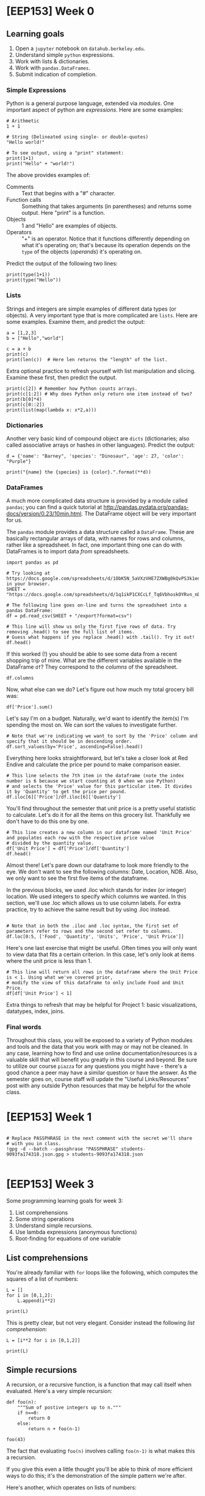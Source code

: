 * [EEP153] Week 0
  :PROPERTIES:
  :EXPORT_FILE_NAME: week0.ipynb
  :END:
** Learning goals
   1. Open a =jupyter= notebook on =datahub.berkeley.edu=.
   2. Understand simple =python= expressions.
   3. Work with lists & dictionaries.
   4. Work with =pandas.DataFrames=.
   5. Submit indication of completion.

*** Simple Expressions
Python is a general purpose language, extended via /modules/.
One important aspect of python are /expressions/.  Here are some examples:
#+begin_src ipython
# Arithmetic 
1 + 1

# String (Delineated using single- or double-quotes)
"Hello world!"

# To see output, using a "print" statement:
print(1+1)
print("Hello" + "world!")
#+end_src
   
The above provides examples of:
   - Comments :: Text that begins with a "#" character.
   - Function calls :: Something that takes arguments (in parentheses)
                       and returns some output.  Here "print" is a
                       function.
   - Objects :: 1 and "Hello" are examples of objects.
   - Operators :: "+" is an operator.  Notice that it functions
                  differently depending on what it's operating on;
                  that's because its operation depends on the =type=
                  of the objects (/operands/) it's operating on.  

Predict the output of the following two lines:
#+begin_src ipython
print(type(1+1))
print(type("Hello"))
#+end_src

*** Lists
Strings and integers are simple examples of different data types (or
objects).  A very important type that is more complicated are
=lists=.  Here are some examples.  Examine them, and predict the output:
#+begin_src ipython
a = [1,2,3]
b = ["Hello","world"]

c = a + b
print(c)
print(len(c))  # Here len returns the "length" of the list.
#+end_src


Extra optional practice to refresh yourself with list manipulation and slicing.
Examine these first, then predict the output.
#+begin_src ipython
print(c[2]) # Remember how Python counts arrays.
print(c[1:2]) # Why does Python only return one item instead of two?
print(b[0]*4)
print(c[0::2])
print(list(map(lambda x: x*2,a)))
#+end_src

*** Dictionaries

Another very basic kind of compound object are =dicts= (dictionaries;
also called associative arrays or hashes in other languages).  Predict
the output:

#+begin_src ipython :results output
d = {'name': "Barney", 'species': "Dinosaur", 'age': 27, 'color': "Purple"}

print("{name} the {species} is {color}.".format(**d))
#+end_src

*** DataFrames

A much more complicated data structure is provided by a module called
=pandas=; you can find a quick tutorial at
http://pandas.pydata.org/pandas-docs/version/0.23/10min.html.  The
DataFrame object will be very important for us.

The =pandas= module provides a data structure called a =DataFrame=.
These are basically rectangular arrays of data, with names for rows
and columns, rather like a spreadsheet.  In fact, one important thing
one can do with DataFrames is to import data /from/ spreadsheets.
#+begin_src ipython :session
import pandas as pd

# Try looking at https://docs.google.com/spreadsheets/d/1ObK5N_5aVXzVHE7ZXWBg0kQvPS3k1enRwsUjhytwh5A in your browser.
SHEET = "https://docs.google.com/spreadsheets/d/1q1ikP1CXCcLf_Tq6VbhoskOYRvn_nDU5MHStIoVzMgA"

# The following line goes on-line and turns the spreadsheet into a pandas DataFrame:
df = pd.read_csv(SHEET + "/export?format=csv")

# This line will show us only the first five rows of data. Try removing .head() to see the full list of items.
# Guess what happens if you replace .head() with .tail(). Try it out!
df.head()
#+end_src

If this worked (!) you should be able to see some data from a recent
shopping trip of mine.  What are the different variables available in
the DataFrame =df=?  They correspond to the /columns/ of the spreadsheet.

#+begin_src ipython :session
df.columns
#+end_src

Now, what else can we do?  Let's figure out how much my total grocery
bill was:

#+begin_src ipython :session
df['Price'].sum()
#+end_src

Let's say I'm on a budget. Naturally, we'd want to identify the item(s)
I'm spending the most on. We can sort the values to investigate further.

#+begin_src ipython :session
# Note that we're indicating we want to sort by the 'Price' column and specify that it should be in descending order.
df.sort_values(by='Price', ascending=False).head()
#+end_src

Everything here looks straightforward, but let's take a closer look at
Red Endive and calculate the price per pound to make comparison easier.

#+begin_src ipython :session
# This line selects the 7th item in the dataframe (note the index number is 6 because we start counting at 0 when we use Python)
# and selects the 'Price' value for this particular item. It divides it by 'Quantity' to get the price per pound.
df.iloc[6]['Price']/df.iloc[6]['Quantity']
#+end_src

You'll find throughout the semester that unit price is a pretty useful statistic
to calculate. Let's do it for all the items on this grocery list. Thankfully we
don't have to do this one by one.

#+begin_src ipython :session
# This line creates a new column in our dataframe named 'Unit Price' and populates each row with the respective price value 
# divided by the quantity value.
df['Unit Price'] = df['Price']/df['Quantity']
df.head()
#+end_src

Almost there! Let's pare down our dataframe to look more friendly to the eye. We
don't want to see the following columns: Date, Location, NDB. Also, we only want to see
the first five items of the dataframe. 

In the previous blocks, we used .iloc which stands for index (or integer) location. We used integers to specify which
columns we wanted. In this section, we'll use .loc which allows us to use column labels. For extra practice, try to
achieve the same result but by using .iloc instead.

#+begin_src ipython :session

# Note that in both the .iloc and .loc syntax, the first set of parameters refer to rows and the second set refer to columns.
df.loc[0:5, ['Food', 'Quantity', 'Units', 'Price', 'Unit Price']]
#+end_src

Here's one last exercise that might be useful. Often times you will only want to view data
that fits a certain criterion. In this case, let's only look at items where the unit price
is less than 1.

#+begin_src ipython :session
# This line will return all rows in the dataframe where the Unit Price is < 1. Using what we've covered prior,
# modify the view of this dataframe to only include Food and Unit Price.
df[df['Unit Price'] < 1]
#+end_src

Extra things to refresh that may be helpful for Project 1: basic visualizations, datatypes, index, joins.

*** Final words
Throughout this class, you will be exposed to a variety of Python modules and tools and the data that you work with
may or may not be cleaned. In any case, learning how to find and use online documentation/resources is a
valuable skill that will benefit you greatly in this course and beyond. Be sure to utilize our course =piazza=
for any questions you might have - there's a good chance a peer may have a similar question or have the answer.
As the semester goes on, course staff will update the "Useful Links/Resources" post with any outside Python resources 
that may be helpful for the whole class.

* [EEP153] Week 1 
#+begin_src ipython

# Replace PASSPHRASE in the next comment with the secret we'll share
# with you in class.
!gpg -d --batch --passphrase "PASSPHRASE" students-9093fa174318.json.gpg > students-9093fa174318.json

#+end_src 

* [EEP153] Week 3
  Some programming learning goals for week 3:
   1. List comprehensions
   2. Some string operations
   3. Understand simple recursions.
   4. Use lambda expressions (anonymous functions)
   5. Root-finding for equations of one variable
** List comprehensions
   You're already familiar with =for= loops like the following, which 
   computes the squares of a list of numbers:
#+begin_src ipython
L = []
for i in [0,1,2]:
    L.append(i**2)

print(L)
#+end_src
   This is pretty clear, but not very elegant.  Consider instead the
   following /list comprehension/:
#+begin_src ipython
L = [i**2 for i in [0,1,2]]

print(L)
#+end_src

** Simple recursions
   A recursion, or a recursive function, is a function that may call
   itself when evaluated.  Here's a very simple recursion:
#+begin_src ipython
def foo(n):
    """Sum of postive integers up to n."""
    if n==0:
        return 0
    else:
        return n + foo(n-1)

foo(43)
#+end_src
 
   The fact that evaluating =foo(n)= involves calling =foo(n-1)= is
   what makes this a recursion.

   If you give this even a little thought you'll be able to think of
   more efficient ways to do this; it's the demonstration of the
   simple pattern we're after.

   Here's another, which operates on lists of numbers:
#+begin_src ipython
def bar(x):
    """What does this function do, and how does it do it?"""
    if x==[]: return 0 
 
    try:
        return bar(x[0]) + bar(x[1:])
    except TypeError: # x not a list?
        return x   
#+end_src

#+begin_src ipython
# Try calling bar after predicting its output:
bar([21,14,3,4])
#+end_src

   The function =bar= also could be implemented much more efficiently!

   Finally, here's a function which /is/ useful (in fact, we'll use it
   below).  This takes a list (or tuple) which may consist of lists,
   and "flattens" it so that none of the elements are lists.  For
   example, =flatten([1,[2,3]]) -> [1,2,3]=.
#+begin_src ipython
def flatten(a):
     if not isinstance(a,(tuple,list)): return [a]
     if len(a)==0: return []
     return flatten(a[0])+flatten(a[1:])

print(flatten([1,[2,3]]))
#+end_src

** Some string operations
   We're interested here in a couple of simple ways to map strings
   into lists and lists into strings.  One common problem: you may
   have a string like "1,2,3,fiver".  
#+begin_src ipython
s = "1,2,3,fiver"

# s can be treated like a list.  What is s[1]?
s[1]
#+end_src

   So strings can be treated as lists of characters, at least for some
   purposes.  But the string above suggests a /different/ list, one
   with four elements.  To obtain this, consider
#+begin_src ipython
t = s.split(',')
print(t)
#+end_src

   We can also go the other way; given a list, we can turn it into a
   string, with the different elements separated by a string of our choice:
#+begin_src ipython
" and ".join(t)
#+end_src

   So how about using recursions and these string operations to
   actually do something useful?  Let's write a function that can take
   a string representing ranges of numbers, like "1,2-4,3-5,0-3" and
   return list of the numbers that appear (perhaps implicitly) in the
   string.
#+begin_src ipython
def range_parser(s,unique=False):
    """
    Parse a string of numbers including ranges indicated by '-',
    and return a sorted list of all such numbers.

    If the optional flag unique is True, then return a list in
    which no numbers are repeated.

    Ethan Ligon                               February 2019
    """
    if unique:
        return sorted(list(set(range_parser(s,unique=False))))
    
    try: # Maybe we just have a single number, like '3'?
        return [int(s)]
    except ValueError:
        if ',' in s: # Or maybe we have a string with commas?
            return sorted(flatten([range_parser(x) for x in s.split(',')]))
        elif '-' in s:
            a,b = [range_parser(x)[0] for x in s.split('-')]
            return list(range(a,b))
        
print(range_parser("1,2-4,3-5,0-3",unique=True))
#+end_src



** lambda expressions (anonymous functions)
   This is incredibly obvious to some people, but for others it takes
   some work to wrap their heads around.  But hopefully this will make
   this all obvious.  *Predict the output*:
#+begin_src ipython
# Consider the two following functions

def f(x):
    return 1/x - 1

g = lambda x: 1/x -1

print(f(3) - g(3))
#+end_src
   It may help to think of objects like =g= or =f= not as functions,
   but instead as names of or references to functions.

** Root-finding
   If we have a function (referred to by) =f= that takes a single
   scalar argument and returns a real number, then we may often be
   interesting in equations such as 
   \[
      f(x) = 0;
   \]
   the problem then is to find a value of $x$ that satisfies the
   equation.

   The first thing we might worry about is that no such solution
   exists.  Sometimes this is something we can check in advance.  For
   example, if can find a value $a$ such that =f(a)= is positive and a
   value $b$ such that =f(b)= is negative, the continuity of the
   function (named) =f= gives us a mathematical guarantee that a zero
   of the function exists.  

   However, even for continuous unbounded functions there is no
   algorithm that's guaranteed to locate a zero for /any/ such
   function.  Some algorithms work better than others, and some are
   designed to work with particular classes of functions.

   One quite robust (but often slow) method is a method called
   /bisection/.  This uses the idea above: start by finding values
   $(a,b)$  such that $f(a)>0>f(b)$.  Then if $f$ is continuous we
   know there must be a zero on the real interval $[a,b]$.  Divide
   this interval in half, and evaluate $f((a+b)/2)$.  If this is
   positive, then we know there must be a zero on the interval
   $[(a+b)/2,b]$; if negative, that there must be a zero on
   $[a,(a+b)/2]$.  Take this new smaller interval, and repeat.  Keep
   going until the evaluation of the function (named) =f= is close to
   zero.

   The python package =scipy= includes a module =optimize= which
   includes a variety of different routines to both find optima (i.e.,
   maxima and minima) as well as closely related routines to find the
   zeros of functions.  Here's an example of the use of the bisection
   algorithm:
#+begin_src ipython
from scipy.optimize import bisect

x = bisect(lambda x: 1/x-1,.001,100)
print(x)
#+end_src

   A much faster method is called the /secant/ method, and was known
   to the ancient Babylonians and Egyptians at least as early as 1800 BCE.
   The discovery of the calculus in the 18th century allowed Newton to
   improve on the secant method, but his approach requires not only
   the function be continuous, but also continuously differentiable;
   further, one must supply a function describing the derivatives.
   Both the secant method and Newton's method are available from
   =scipy.optimize=.
#+begin_src ipython
from scipy.optimize import newton

# If we supply just a function and a starting place we
# get the secant method:
   
x = newton(f,1.01)  # Solution is one; if we start close we should find it!
print(x)  

x = newton(f,2)  # Not always robust!
print(x)
#+end_src

   Now try Newton's method:
#+begin_src ipython
df = lambda x: -x**(-2) # Derivative of function named f

# Supply derivative function, get Newton's method
x = newton(f,2,df)   # Still not necessarily robust!
print(x)
#+end_src

   Newton's method works better with polynomials:
#+begin_src ipython 
f = lambda x: -1 + x - 3*x**2 + 4*x**3

df = lambda x: 1 - 6*x +12*x**2

x = newton(f,10,df)
print(x)
#+end_src


* [EEP153] Week 6
   :PROPERTIES:
   :CUSTOM_ID: eep-153-week-6
   :EXPORT_FILE_NAME: week6.ipynb
   :END:

Some programming learning goals for week 6:

1. String formatting and operations
2. Exceptions
3. More useful pandas practice

** 1. String Formatting Exercise 
   :PROPERTIES:
   :CUSTOM_ID: string-formatting-exercise
   :END:

Use https://pyformat.info as a reference. 

#+BEGIN_SRC ipython
myCat = { "Name":"Beatrice", "Age":7,"Nickname":"Queen B"}

# Exercise: Print out the string "My cat's name is Beatrice, but we usually call her Queen B."
#+END_SRC

*** 2. Errors 
    :PROPERTIES:
    :CUSTOM_ID: errors
    :END:

There are two types of errors: syntax errors, and exceptions.

Syntax errors occur when the parser detects an incorrect statement.
Exception errors occur when whenever syntactically correct Python code
results in an error. Python comes with various built-in exceptions as
well as the possibility to create self-defined exceptions.

**** Raising an exception
     :PROPERTIES:
     :CUSTOM_ID: raising-an-exception
     :END:

We can use raise to throw an exception if a condition occurs. For
example: run the code below, then un-comment the second line of code and
run again.

#+BEGIN_SRC ipython
x = '50'
#if isinstance(x,(str)): raise Exception('x should not be formatted as a string')
print(x)
#+END_SRC

**** Try, Except, Finally
     :PROPERTIES:
     :CUSTOM_ID: try-except-finally
     :END:

A try block lets you test a block of code for errors, an except block
lets you handle the error, and a finally block lets you execute code,
regardless of the result of the try- and except blocks. 

 You can have multiple except blocks, which allow you to
respond in a particular way to different types of errors.

 In the example below, try running the code as is, then
after un-commenting the first line. See you if you can fix the error.

#+BEGIN_SRC ipython
#w = 20
y = '25'
try:
    print('w = ' + w)
except NameError:
    print("Variable w is not defined")
except:  # You *can* catch all errors, but probably shouldn't.
    print("Something else went wrong")
finally:
    print('y = ' + y)
#+END_SRC

*** 3. More useful pandas practice
    :PROPERTIES:
    :CUSTOM_ID: more-useful-pandas-practice
    :END:

#+BEGIN_SRC ipython
import pandas as pd
import numpy as np

#sample dataset from https://ww2.amstat.org/censusatschool/
#+END_SRC

#+BEGIN_SRC ipython
#If your dataset is located in the same folder as your code, reading a CSV is straightforward:

df = pd.read_csv('Example_CAStudents.csv')
df.head()
#+END_SRC

#+BEGIN_SRC ipython
df.index
#+END_SRC

#+BEGIN_SRC ipython
df.columns
#+END_SRC

#+BEGIN_SRC ipython
#describe() shows a quick statistic summary of your data:
df.describe()
#+END_SRC

**** Quick manipulations
     :PROPERTIES:
     :CUSTOM_ID: quick-manipulations
     :END:

#+BEGIN_SRC ipython
#to transpose your data:
df.T

#to sort your data by a colum (say we wanted to sort by age, or the column 'Ageyears')
df.sort_values(by='Ageyears')
#+END_SRC

**** Selecting data
     :PROPERTIES:
     :CUSTOM_ID: selecting-data
     :END:

#+BEGIN_SRC ipython
#selecting a single column (these methods get the same result)
h_1 = df['Height_cm']
h_2 = df.Height_cm
#+END_SRC

#+BEGIN_SRC ipython
#selecting a subset of columns (note that both endpoints are included in the selection)
df.loc[:, ['Country','ClassGrade']]
#+END_SRC

#+BEGIN_SRC ipython
#selecting a subset of rows (note that the second endpoint is *not* included in the selection)
df[0:2]
#+END_SRC

#+BEGIN_SRC ipython
#getting a single value
df.at[1, 'Superpower']
#+END_SRC

#+BEGIN_SRC ipython
# Exercise: use pandas manipulations to construct a sub-dataset of the 5 tallest girls, sorted by age, 
#    and removing from the data all of the "hours" columns (ie Work_At_Home_Hours)

s = #your code here
#+END_SRC

